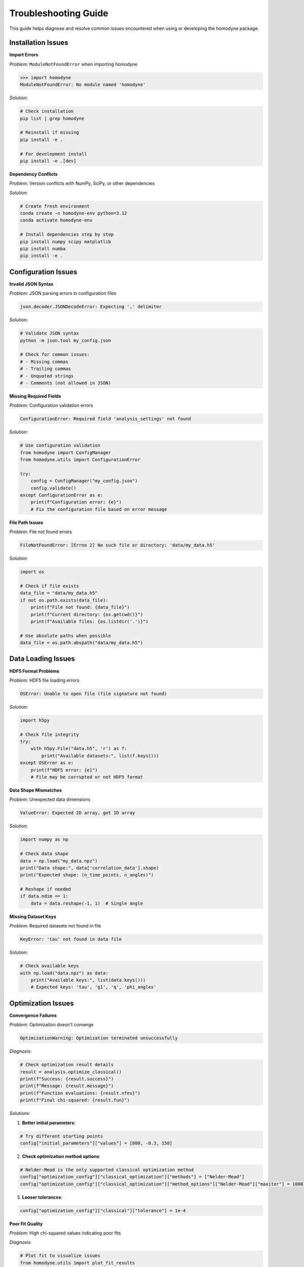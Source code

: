 Troubleshooting Guide
=====================

This guide helps diagnose and resolve common issues encountered when using or developing the homodyne package.

Installation Issues
-------------------

**Import Errors**

*Problem*: ``ModuleNotFoundError`` when importing homodyne

.. code-block:: python

   >>> import homodyne
   ModuleNotFoundError: No module named 'homodyne'

*Solution*:

.. code-block:: bash

   # Check installation
   pip list | grep homodyne

   # Reinstall if missing
   pip install -e .

   # For development install
   pip install -e .[dev]

**Dependency Conflicts**

*Problem*: Version conflicts with NumPy, SciPy, or other dependencies

*Solution*:

.. code-block:: bash

   # Create fresh environment
   conda create -n homodyne-env python=3.12
   conda activate homodyne-env

   # Install dependencies step by step
   pip install numpy scipy matplotlib
   pip install numba
   pip install -e .



Configuration Issues
--------------------

**Invalid JSON Syntax**

*Problem*: JSON parsing errors in configuration files

.. code-block:: text

   json.decoder.JSONDecodeError: Expecting ',' delimiter

*Solution*:

.. code-block:: bash

   # Validate JSON syntax
   python -m json.tool my_config.json

   # Check for common issues:
   # - Missing commas
   # - Trailing commas
   # - Unquoted strings
   # - Comments (not allowed in JSON)

**Missing Required Fields**

*Problem*: Configuration validation errors

.. code-block:: text

   ConfigurationError: Required field 'analysis_settings' not found

*Solution*:

.. code-block:: python

   # Use configuration validation
   from homodyne import ConfigManager
   from homodyne.utils import ConfigurationError

   try:
       config = ConfigManager("my_config.json")
       config.validate()
   except ConfigurationError as e:
       print(f"Configuration error: {e}")
       # Fix the configuration file based on error message

**File Path Issues**

*Problem*: File not found errors

.. code-block:: text

   FileNotFoundError: [Errno 2] No such file or directory: 'data/my_data.h5'

*Solution*:

.. code-block:: python

   import os

   # Check if file exists
   data_file = "data/my_data.h5"
   if not os.path.exists(data_file):
       print(f"File not found: {data_file}")
       print(f"Current directory: {os.getcwd()}")
       print(f"Available files: {os.listdir('.')}")

   # Use absolute paths when possible
   data_file = os.path.abspath("data/my_data.h5")

Data Loading Issues
-------------------

**HDF5 Format Problems**

*Problem*: HDF5 file loading errors

.. code-block:: text

   OSError: Unable to open file (file signature not found)

*Solution*:

.. code-block:: python

   import h5py

   # Check file integrity
   try:
       with h5py.File("data.h5", 'r') as f:
           print("Available datasets:", list(f.keys()))
   except OSError as e:
       print(f"HDF5 error: {e}")
       # File may be corrupted or not HDF5 format

**Data Shape Mismatches**

*Problem*: Unexpected data dimensions

.. code-block:: text

   ValueError: Expected 2D array, got 1D array

*Solution*:

.. code-block:: python

   import numpy as np

   # Check data shape
   data = np.load("my_data.npz")
   print("Data shape:", data['correlation_data'].shape)
   print("Expected shape: (n_time_points, n_angles)")

   # Reshape if needed
   if data.ndim == 1:
       data = data.reshape(-1, 1)  # Single angle

**Missing Dataset Keys**

*Problem*: Required datasets not found in file

.. code-block:: text

   KeyError: 'tau' not found in data file

*Solution*:

.. code-block:: python

   # Check available keys
   with np.load("data.npz") as data:
       print("Available keys:", list(data.keys()))
       # Expected keys: 'tau', 'g1', 'q', 'phi_angles'

Optimization Issues
-------------------

**Convergence Failures**

*Problem*: Optimization doesn't converge

.. code-block:: text

   OptimizationWarning: Optimization terminated unsuccessfully

*Diagnosis*:

.. code-block:: python

   # Check optimization result details
   result = analysis.optimize_classical()
   print(f"Success: {result.success}")
   print(f"Message: {result.message}")
   print(f"Function evaluations: {result.nfev}")
   print(f"Final chi-squared: {result.fun}")

*Solutions*:

1. **Better initial parameters**:

.. code-block:: python

   # Try different starting points
   config["initial_parameters"]["values"] = [800, -0.3, 150]

2. **Check optimization method options**:

.. code-block:: python

   # Nelder-Mead is the only supported classical optimization method
   config["optimization_config"]["classical_optimization"]["methods"] = ["Nelder-Mead"]
   config["optimization_config"]["classical_optimization"]["method_options"]["Nelder-Mead"]["maxiter"] = 1000

3. **Looser tolerances**:

.. code-block:: python

   config["optimization_config"]["classical"]["tolerance"] = 1e-4

**Poor Fit Quality**

*Problem*: High chi-squared values indicating poor fits

*Diagnosis*:

.. code-block:: python

   # Plot fit to visualize issues
   from homodyne.utils import plot_fit_results

   fig = plot_fit_results(
       experimental_data,
       fitted_data,
       parameters=result.x,
       chi_squared=result.fun
   )
   fig.show()

*Solutions*:

1. **Check data quality**: Ensure experimental data is clean
2. **Verify model choice**: Try different analysis modes
3. **Parameter bounds**: Ensure bounds are reasonable
4. **Data preprocessing**: Apply filtering or smoothing if appropriate

**Parameter Bounds Violations**

*Problem*: Parameters hitting optimization bounds

.. code-block:: text

   Warning: Parameter D0 at upper bound (10000)

*Solution*:

.. code-block:: python

   # Adjust parameter bounds
   config["parameter_space"]["bounds"] = [
       {"name": "D0", "min": 100, "max": 50000},  # Increased upper bound
       {"name": "alpha", "min": -2.0, "max": 0.0},
       {"name": "D_offset", "min": 0, "max": 2000}
   ]

-----------

**Convergence Diagnostics**


.. code-block:: text

   Warning: R-hat values > 1.1 detected

*Diagnosis*:

.. code-block:: python

   # Check convergence diagnostics

       if rhat > 1.1:
           print(f"⚠️ {param}: R̂ = {rhat:.3f} (poor convergence)")
       else:
           print(f"✅ {param}: R̂ = {rhat:.3f} (good convergence)")

*Solutions*:

1. **Increase tuning steps**:

.. code-block:: python


2. **More chains**:

.. code-block:: python


3. **Better initialization**:

.. code-block:: python

   classical_result = analysis.optimize_classical()

**Divergences**


.. code-block:: text

   Warning: 150 divergences encountered

*Solutions*:

1. **Increase target acceptance**:

.. code-block:: python


2. **Increase max tree depth**:

.. code-block:: python


3. **Better parameterization**: Check if model is well-conditioned



*Solutions*:

1. **Reduce sample size**:

.. code-block:: python


2. **Fewer chains**:

.. code-block:: python


3. **Enable thinning**:

.. code-block:: python


Performance Issues
------------------

**Slow Analysis**

*Problem*: Analysis taking too long

*Solutions*:

1. **Enable angle filtering**:

.. code-block:: python

   config["analysis_settings"]["enable_angle_filtering"] = True
   config["analysis_settings"]["angle_filter_ranges"] = [[-5, 5], [175, 185]]

2. **Use float32**:

.. code-block:: python

   config["performance_settings"]["data_type"] = "float32"

3. **Optimize thread usage**:

.. code-block:: python

   config["performance_settings"]["num_threads"] = 4  # Match CPU cores

4. **Enable JIT compilation**:

.. code-block:: python

   config["performance_settings"]["enable_jit"] = True

**Memory Usage**

*Problem*: Excessive memory consumption

*Diagnosis*:

.. code-block:: python

   import psutil

   process = psutil.Process()
   memory_mb = process.memory_info().rss / 1024**2
   print(f"Current memory usage: {memory_mb:.1f} MB")

*Solutions*:

1. **Use chunked processing**:

.. code-block:: python

   config["performance_settings"]["chunked_processing"] = True
   config["performance_settings"]["chunk_size"] = 1000

2. **Reduce precision**:

.. code-block:: python

   config["performance_settings"]["data_type"] = "float32"

3. **Set memory limit**:

.. code-block:: python

   config["performance_settings"]["memory_limit_gb"] = 8

Model-Specific Issues
---------------------

**Isotropic Mode Issues**

*Problem*: Warnings about angle filtering in isotropic mode

.. code-block:: text

   Warning: Angle filtering enabled but static_isotropic mode detected

*Solution*: This is expected behavior - angle filtering is automatically disabled in isotropic mode.

**Flow Mode Parameter Issues**

*Problem*: Flow parameters giving unrealistic values

*Solutions*:

1. **Check if flow is actually present** in your system
2. **Start with static anisotropic** to get baseline parameters
3. **Use realistic bounds** for flow parameters:

.. code-block:: python

   flow_bounds = [
       {"name": "gamma_dot_t0", "min": 0.1, "max": 100},
       {"name": "beta", "min": -1.0, "max": 1.0},
       {"name": "gamma_dot_t_offset", "min": 0, "max": 10}
   ]

Development Issues
------------------

**Test Failures**

*Problem*: Tests failing during development

*Diagnosis*:

.. code-block:: bash

   # Run specific test with verbose output
   pytest homodyne/tests/test_specific.py::test_function -v -s

   # Run with debugging
   pytest homodyne/tests/test_specific.py --pdb

*Common Solutions*:

1. **Update test data** if model changes
2. **Check numerical tolerances** in assertions
3. **Verify fixtures** are properly set up
4. **Update dependencies** if needed

**Documentation Build Issues**

*Problem*: Sphinx documentation build failures

.. code-block:: bash

   # Build with verbose output
   cd docs/
   make clean
   make html SPHINXOPTS="-v"

*Common fixes*:

1. **Install doc dependencies**: ``pip install -e .[docs]``
2. **Check RST syntax** in documentation files
3. **Verify import paths** in API documentation
4. **Update Sphinx configuration** if needed

Getting Help
------------

**Information to Provide**

When seeking help, include:

1. **Version information**:

.. code-block:: python

   import homodyne
   import numpy
   import scipy
   print(f"Homodyne: {homodyne.__version__}")
   print(f"NumPy: {numpy.__version__}")
   print(f"SciPy: {scipy.__version__}")

2. **System information**:

.. code-block:: python

   import platform
   print(f"Python: {platform.python_version()}")
   print(f"System: {platform.system()} {platform.release()}")

3. **Error messages**: Full traceback
4. **Configuration file**: Minimal example that reproduces issue
5. **Data characteristics**: Size, format, analysis mode

**Resources**

- **GitHub Issues**: https://github.com/imewei/homodyne/issues
- **Documentation**: This documentation site
- **Examples**: Check the examples directory in the repository
